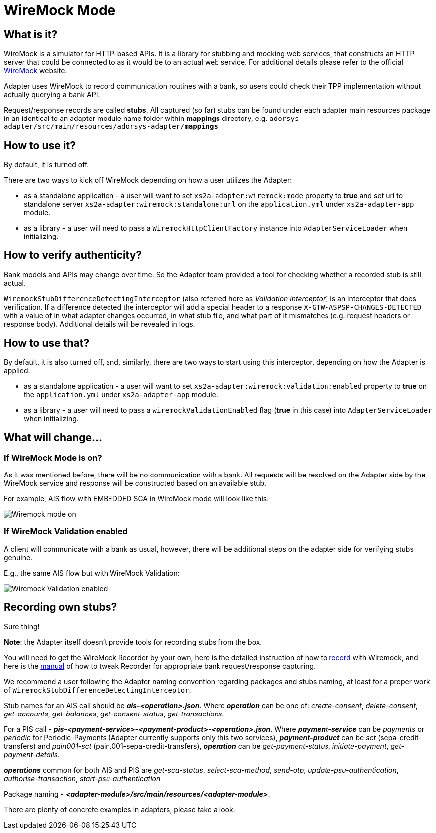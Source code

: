 = WireMock Mode

== What is it?
WireMock is a simulator for HTTP-based APIs. It is a library for stubbing and mocking web services,
that constructs an HTTP server that could be connected to as it would be to an actual web service.
For additional details please refer to the official http://wiremock.org/[WireMock] website.

Adapter uses WireMock to record communication routines with a bank, so users could check their TPP
implementation without actually querying a bank API.

Request/response records are called *stubs*. All captured (so far) stubs can be found under each adapter
main resources package in an identical to an adapter module name folder within *mappings* directory, e.g.
`adorsys-adapter/src/main/resources/adorsys-adapter/**mappings**`

== How to use it?
By default, it is turned off.

There are two ways to kick off WireMock depending on how a user utilizes the Adapter:

- as a standalone application - a user will want to set `xs2a-adapter:wiremock:mode` property to **true**
and set url to standalone server `xs2a-adapter:wiremock:standalone:url`
on the `application.yml` under `xs2a-adapter-app` module.
- as a library - a user will need to pass a `WiremockHttpClientFactory` instance into `AdapterServiceLoader`
when initializing.

== How to verify authenticity?
Bank models and APIs may change over time. So the Adapter team provided a tool for checking whether a recorded stub
is still actual.

`WiremockStubDifferenceDetectingInterceptor` (also referred here as _Validation interceptor_) is an interceptor that does verification.
If a difference detected the interceptor will add a special header to a response `X-GTW-ASPSP-CHANGES-DETECTED` with
a value of in what adapter changes occurred, in what stub file, and what part of it mismatches (e.g. request headers or response body).
Additional details will be revealed in logs.

== How to use that?
By default, it is also turned off, and, similarly, there are two ways to start using this interceptor, depending on how
the Adapter is applied:

- as a standalone application - a user will want to set `xs2a-adapter:wiremock:validation:enabled` property to **true**
on the `application.yml` under `xs2a-adapter-app` module.
- as a library - a user will need to pass a `wiremockValidationEnabled` flag (*true* in this case) into `AdapterServiceLoader`
when initializing.

== What will change...
=== If WireMock Mode is on?
As it was mentioned before, there will be no communication with a bank. All requests will be resolved on the Adapter side
by the WireMock service and response will be constructed based on an available stub.

For example, AIS flow with EMBEDDED SCA in WireMock mode will look like this:

image::./images/embedded_ais_wiremock_mode.png[Wiremock mode on]

=== If WireMock Validation enabled
A client will communicate with a bank as usual, however, there will be additional steps on the adapter side for verifying
stubs genuine.

E.g., the same AIS flow but with WireMock Validation:

image::./images/embedded_ais_wiremock_validation_enabled.png[Wiremock Validation enabled]

== Recording own stubs?
Sure thing!

*Note*: the Adapter itself doesn't provide tools for recording stubs from the box.

You will need to get the WireMock Recorder by your own, here is the detailed instruction of how to http://wiremock.org/docs/record-playback/[record]
with Wiremock, and here is the link:wiremock.md[manual] of how to tweak Recorder for appropriate bank request/response capturing.

We recommend a user following the Adapter naming convention regarding packages and stubs naming, at least for a proper work
of `WiremockStubDifferenceDetectingInterceptor`.

Stub names for an AIS call should be *_ais-<operation>.json_*. Where *_operation_* can be one of: _create-consent_,
_delete-consent_, _get-accounts_, _get-balances_, _get-consent-status_, _get-transactions_.

For a PIS call - *_pis-<payment-service>-<payment-product>-<operation>.json_*. Where *_payment-service_* can be _payments_
or _periodic_ for Periodic-Payments (Adapter currently supports only this two services), *_payment-product_* can be _sct_ (sepa-credit-transfers)
and _pain001-sct_ (pain.001-sepa-credit-transfers), *_operation_* can be _get-payment-status_, _initiate-payment_, _get-payment-details_.

*_operations_* common for both AIS and PIS are _get-sca-status_, _select-sca-method_, _send-otp_, _update-psu-authentication_,
_authorise-transaction_, _start-psu-authentication_

Package naming - *_<adapter-module>/src/main/resources/<adapter-module>_*.

There are plenty of concrete examples in adapters, please take a look.
